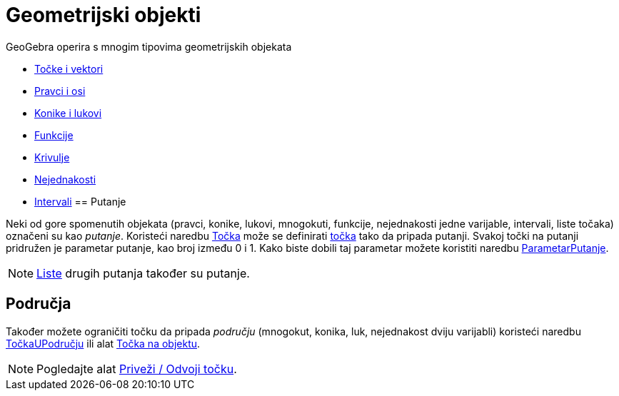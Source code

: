 = Geometrijski objekti
:page-en: Geometric_Objects
ifdef::env-github[:imagesdir: /hr/modules/ROOT/assets/images]

GeoGebra operira s mnogim tipovima geometrijskih objekata

* xref:/Točke_i_vektori.adoc[Točke i vektori]
* xref:/Pravci_i_osi.adoc[Pravci i osi]
* xref:/Konike.adoc[Konike i lukovi]
* xref:/Funkcije.adoc[Funkcije]
* xref:/Krivulje.adoc[Krivulje]
* xref:/Nejednakosti.adoc[Nejednakosti]
* xref:/Intervali.adoc[Intervali]
== Putanje

Neki od gore spomenutih objekata (pravci, konike, lukovi, mnogokuti, funkcije, nejednakosti jedne varijable, intervali,
liste točaka) označeni su kao _putanje_. Koristeći naredbu xref:/commands/Točka.adoc[Točka] može se definirati
xref:/Točke_i_vektori.adoc[točka] tako da pripada putanji. Svakoj točki na putanji pridružen je parametar putanje, kao
broj između 0 i 1. Kako biste dobili taj parametar možete koristiti naredbu
xref:/commands/ParametarPutanje.adoc[ParametarPutanje].

[NOTE]
====

xref:/Liste.adoc[Liste] drugih putanja također su putanje.

====

== Područja

Također možete ograničiti točku da pripada _području_ (mnogokut, konika, luk, nejednakost dviju varijabli) koristeći
naredbu xref:/commands/TočkaUPodručju.adoc[TočkaUPodručju] ili alat xref:/tools/Točka_na_objektu.adoc[Točka na objektu].

[NOTE]
====

Pogledajte alat xref:/tools/Priveži_Odvoji_točku.adoc[Priveži / Odvoji točku].

====

